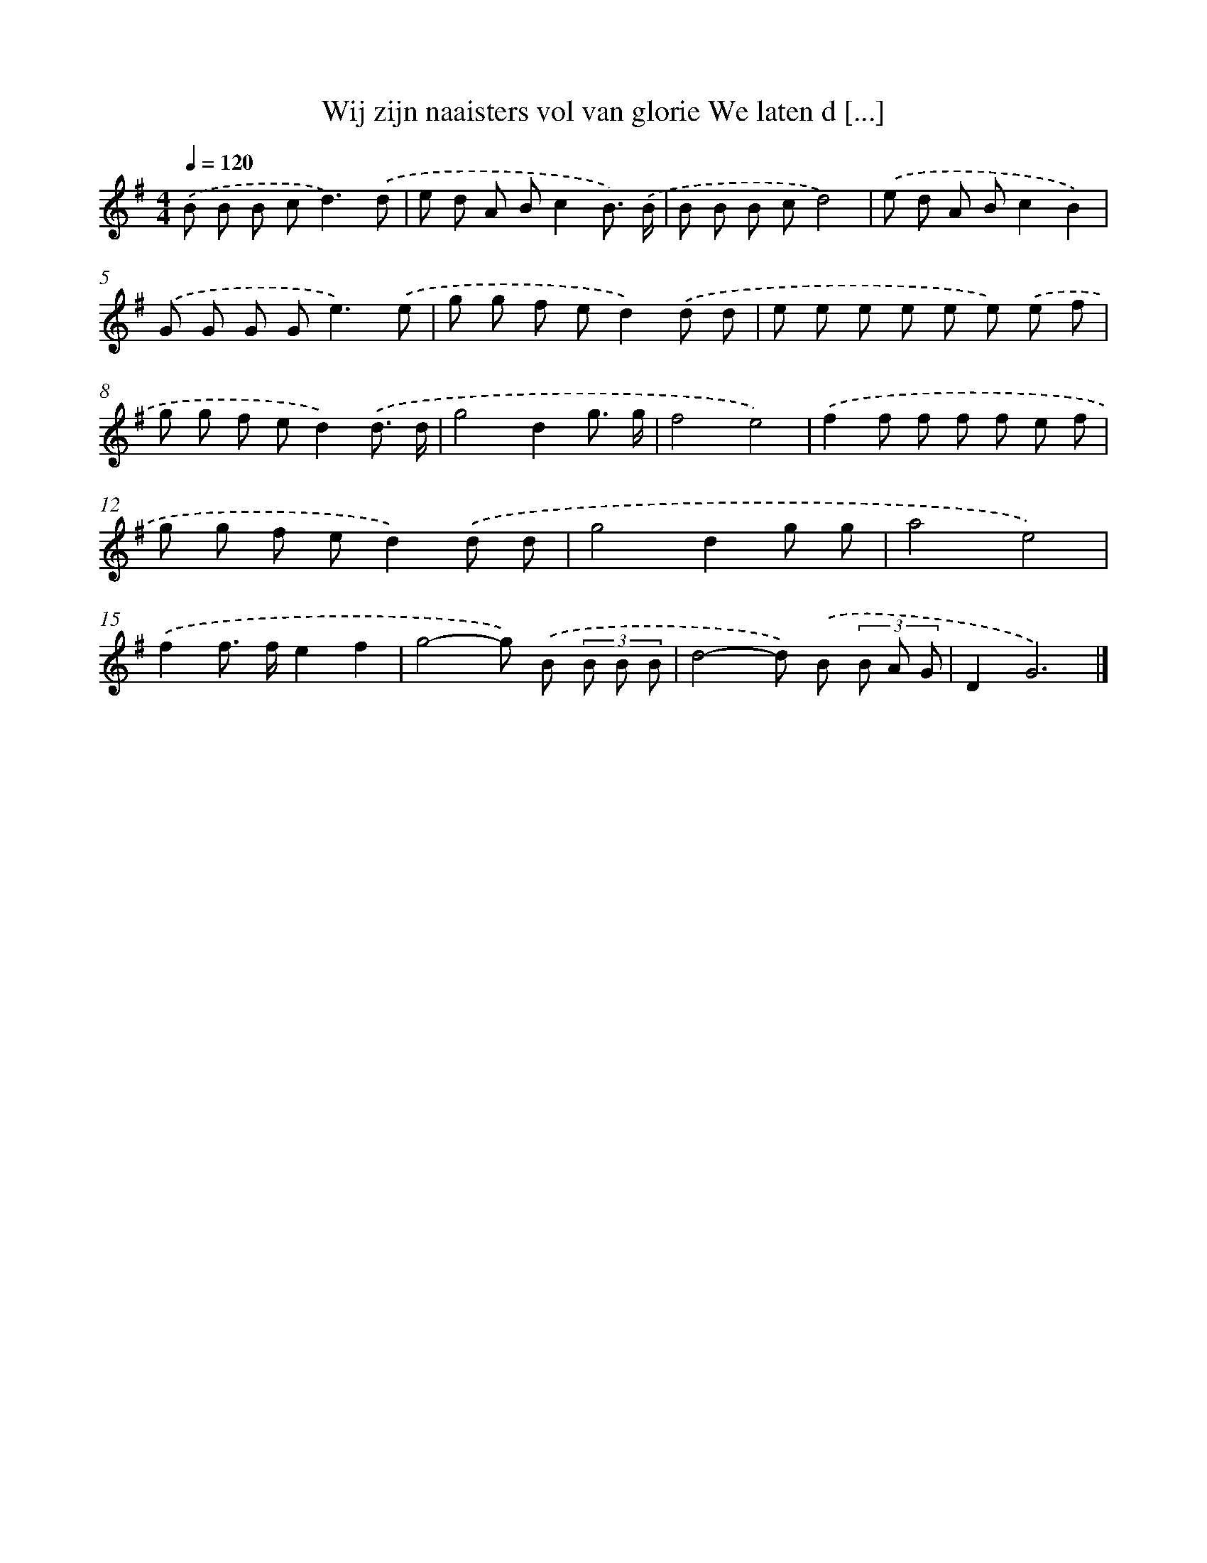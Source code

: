 X: 3643
T: Wij zijn naaisters vol van glorie We laten d [...]
%%abc-version 2.0
%%abcx-abcm2ps-target-version 5.9.1 (29 Sep 2008)
%%abc-creator hum2abc beta
%%abcx-conversion-date 2018/11/01 14:36:02
%%humdrum-veritas 1988663797
%%humdrum-veritas-data 2003462819
%%continueall 1
%%barnumbers 0
L: 1/8
M: 4/4
Q: 1/4=120
K: G clef=treble
.('B B B c2<d2).('d |
e d A Bc2B3/) .('B/ |
B B B cd4) |
.('e d A Bc2B2) |
.('G G G G2<e2).('e |
g g f ed2).('d d |
e e e e e e) .('e f |
g g f ed2).('d3/ d/ |
g4d2g3/ g/ |
f4e4) |
.('f2f f f f e f |
g g f ed2).('d d |
g4d2g g |
a4e4) |
.('f2f> fe2f2 |
g4-g) .('B (3B B B |
d4-d) .('B (3B A G |
D2G6) |]
